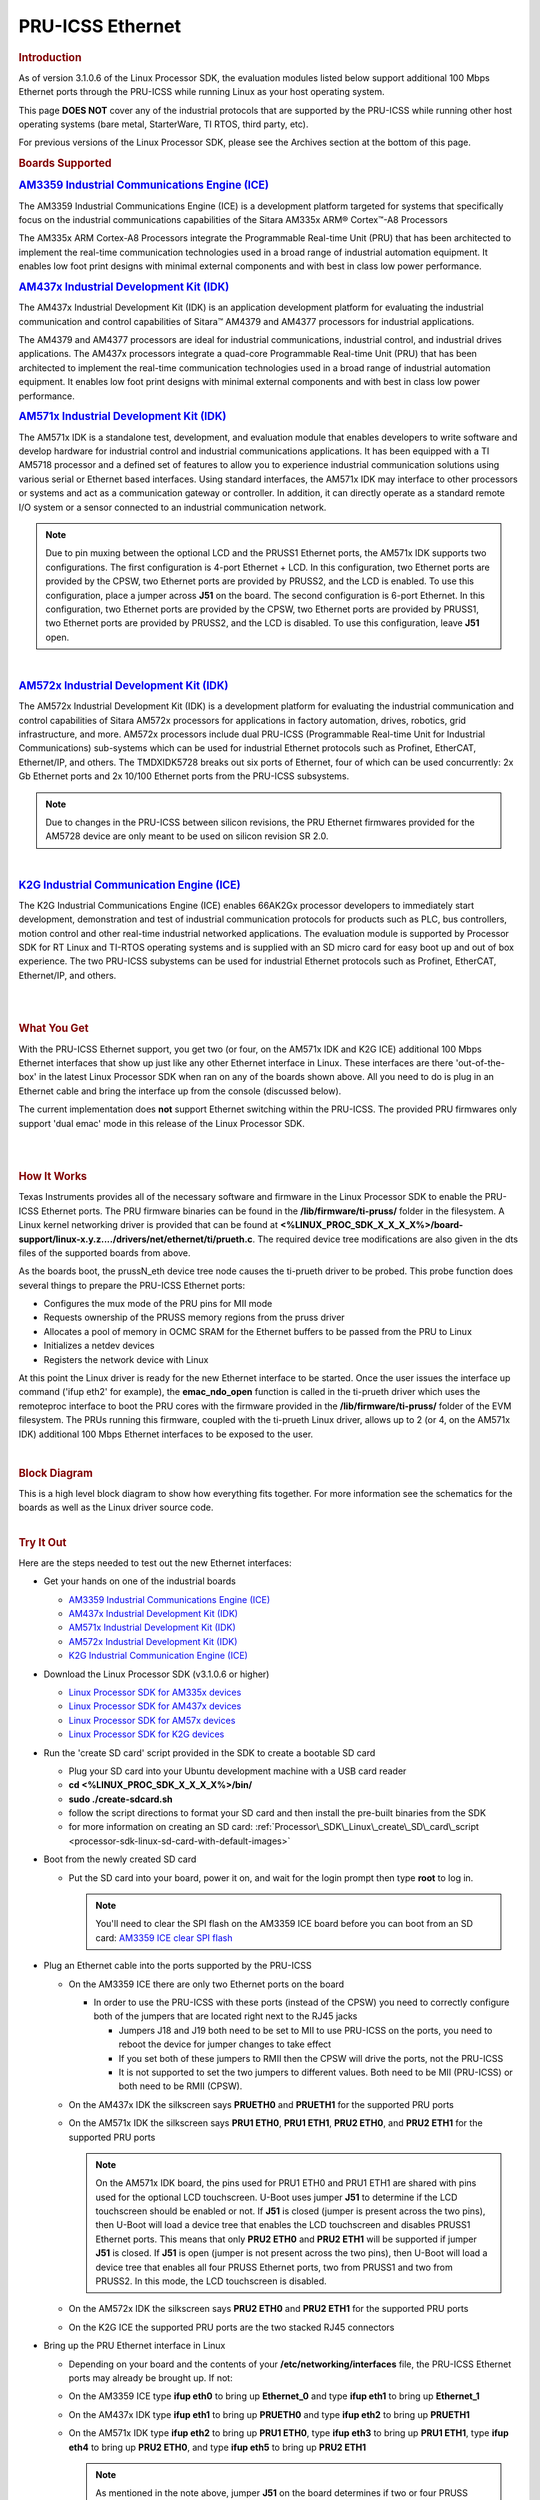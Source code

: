 .. _pru_icss_ethernet:

PRU-ICSS Ethernet
-----------------

.. rubric:: Introduction
   :name: introduction-pru-icss-ethernet-linux

As of version 3.1.0.6 of the Linux Processor SDK, the evaluation modules
listed below support additional 100 Mbps Ethernet ports through the
PRU-ICSS while running Linux as your host operating system.

This page **DOES NOT** cover any of the industrial protocols that are
supported by the PRU-ICSS while running other host operating systems
(bare metal, StarterWare, TI RTOS, third party, etc).

For previous versions of the Linux Processor SDK, please see the
Archives section at the bottom of this page.

.. rubric:: Boards Supported
   :name: boards-supported

.. Image:: /images/Am335x_ice.jpg

.. rubric:: `AM3359 Industrial Communications Engine
   (ICE) <http://www.ti.com/tool/tmdsice3359>`__
   :name: am3359-industrial-communications-engine-ice

The AM3359 Industrial Communications Engine (ICE) is a development
platform targeted for systems that specifically focus on the industrial
communications capabilities of the Sitara AM335x ARM® Cortex™-A8
Processors

The AM335x ARM Cortex-A8 Processors integrate the Programmable Real-time
Unit (PRU) that has been architected to implement the real-time
communication technologies used in a broad range of industrial
automation equipment. It enables low foot print designs with minimal
external components and with best in class low power performance.

.. Image:: /images/Am437x_idk_500x300.jpg

.. rubric:: `AM437x Industrial Development Kit
   (IDK) <http://www.ti.com/tool/tmdsidk437x>`__
   :name: am437x-industrial-development-kit-idk

The AM437x Industrial Development Kit (IDK) is an application
development platform for evaluating the industrial communication and
control capabilities of Sitara™ AM4379 and AM4377 processors for
industrial applications.

The AM4379 and AM4377 processors are ideal for industrial
communications, industrial control, and industrial drives applications.
The AM437x processors integrate a quad-core Programmable Real-time Unit
(PRU) that has been architected to implement the real-time communication
technologies used in a broad range of industrial automation equipment.
It enables low foot print designs with minimal external components and
with best in class low power performance.

.. Image:: /images/Am571x_idk.JPG

.. rubric:: `AM571x Industrial Development Kit
   (IDK) <http://www.ti.com/tool/TMDXIDK5718>`__
   :name: am571x-industrial-development-kit-idk

The AM571x IDK is a standalone test, development, and evaluation module
that enables developers to write software and develop hardware for
industrial control and industrial communications applications. It has
been equipped with a TI AM5718 processor and a defined set of features
to allow you to experience industrial communication solutions using
various serial or Ethernet based interfaces. Using standard interfaces,
the AM571x IDK may interface to other processors or systems and act as a
communication gateway or controller. In addition, it can directly
operate as a standard remote I/O system or a sensor connected to an
industrial communication network.

.. note::
    Due to pin muxing between the optional LCD and the PRUSS1 Ethernet
    ports, the AM571x IDK supports two configurations. The first
    configuration is 4-port Ethernet + LCD. In this configuration, two
    Ethernet ports are provided by the CPSW, two Ethernet ports are provided
    by PRUSS2, and the LCD is enabled. To use this configuration, place a
    jumper across **J51** on the board. The second configuration is 6-port
    Ethernet. In this configuration, two Ethernet ports are provided by the
    CPSW, two Ethernet ports are provided by PRUSS1, two Ethernet ports are
    provided by PRUSS2, and the LCD is disabled. To use this configuration,
    leave **J51** open.

|

.. Image:: /images/Am572x_idk.PNG

.. rubric:: `AM572x Industrial Development Kit
   (IDK) <http://www.ti.com/tool/TMDXIDK5728>`__
   :name: am572x-industrial-development-kit-idk

The AM572x Industrial Development Kit (IDK) is a development platform
for evaluating the industrial communication and control capabilities of
Sitara AM572x processors for applications in factory automation, drives,
robotics, grid infrastructure, and more. AM572x processors include dual
PRU-ICSS (Programmable Real-time Unit for Industrial Communications)
sub-systems which can be used for industrial Ethernet protocols such as
Profinet, EtherCAT, Ethernet/IP, and others. The TMDXIDK5728 breaks out
six ports of Ethernet, four of which can be used concurrently: 2x Gb
Ethernet ports and 2x 10/100 Ethernet ports from the PRU-ICSS
subsystems.

.. note::
    Due to changes in the PRU-ICSS between silicon revisions, the PRU
    Ethernet firmwares provided for the AM5728 device are only meant to be
    used on silicon revision SR 2.0.

|

.. Image:: /images/K2g_ice.PNG

.. rubric:: `K2G Industrial Communication Engine
   (ICE) <http://www.ti.com/tool/k2gice>`__
   :name: k2g-industrial-communication-engine-ice

The K2G Industrial Communications Engine (ICE) enables 66AK2Gx processor
developers to immediately start development, demonstration and test of
industrial communication protocols for products such as PLC, bus
controllers, motion control and other real-time industrial networked
applications. The evaluation module is supported by Processor SDK for RT
Linux and TI-RTOS operating systems and is supplied with an SD micro
card for easy boot up and out of box experience. The two PRU-ICSS
subystems can be used for industrial Ethernet protocols such as
Profinet, EtherCAT, Ethernet/IP, and others.

|

|

.. rubric:: What You Get
   :name: what-you-get

With the PRU-ICSS Ethernet support, you get two (or four, on the AM571x
IDK and K2G ICE) additional 100 Mbps Ethernet interfaces that show up
just like any other Ethernet interface in Linux. These interfaces are
there 'out-of-the-box' in the latest Linux Processor SDK when ran on any
of the boards shown above. All you need to do is plug in an Ethernet
cable and bring the interface up from the console (discussed below).

The current implementation does **not** support Ethernet switching
within the PRU-ICSS. The provided PRU firmwares only support 'dual emac'
mode in this release of the Linux Processor SDK.

|

|

.. rubric:: How It Works
   :name: how-it-works

Texas Instruments provides all of the necessary software and firmware in
the Linux Processor SDK to enable the PRU-ICSS Ethernet ports. The PRU
firmware binaries can be found in the **/lib/firmware/ti-pruss/** folder
in the filesystem. A Linux kernel networking driver is provided that can
be found at
**<%LINUX\_PROC\_SDK\_X\_X\_X\_X%>/board-support/linux-x.y.z..../drivers/net/ethernet/ti/prueth.c**.
The required device tree modifications are also given in the dts files
of the supported boards from above.

As the boards boot, the prussN\_eth device tree node causes the
ti-prueth driver to be probed. This probe function does several things
to prepare the PRU-ICSS Ethernet ports:

-  Configures the mux mode of the PRU pins for MII mode
-  Requests ownership of the PRUSS memory regions from the pruss driver
-  Allocates a pool of memory in OCMC SRAM for the Ethernet buffers to
   be passed from the PRU to Linux
-  Initializes a netdev devices
-  Registers the network device with Linux

At this point the Linux driver is ready for the new Ethernet interface
to be started. Once the user issues the interface up command ('ifup
eth2' for example), the **emac\_ndo\_open** function is called in the
ti-prueth driver which uses the remoteproc interface to boot the PRU
cores with the firmware provided in the **/lib/firmware/ti-pruss/**
folder of the EVM filesystem. The PRUs running this firmware, coupled
with the ti-prueth Linux driver, allows up to 2 (or 4, on the AM571x
IDK) additional 100 Mbps Ethernet interfaces to be exposed to the user.

|

.. rubric:: Block Diagram

| This is a high level block diagram to show how everything fits
  together. For more information see the schematics for the boards as
  well as the Linux driver source code.

.. Image:: /images/Pru_eth_block_diagram_3_0_0_4.PNG

|

.. rubric:: Try It Out
   :name: try-it-out

Here are the steps needed to test out the new Ethernet interfaces:

-  Get your hands on one of the industrial boards

   -  `AM3359 Industrial Communications Engine
      (ICE) <http://www.ti.com/tool/tmdsice3359>`__
   -  `AM437x Industrial Development Kit
      (IDK) <http://www.ti.com/tool/tmdsidk437x>`__
   -  `AM571x Industrial Development Kit
      (IDK) <http://www.ti.com/tool/TMDXIDK5718>`__
   -  `AM572x Industrial Development Kit
      (IDK) <http://www.ti.com/tool/TMDXIDK5728>`__
   -  `K2G Industrial Communication Engine
      (ICE) <http://www.ti.com/tool/k2gice>`__

-  Download the Linux Processor SDK (v3.1.0.6 or higher)

   -  `Linux Processor SDK for AM335x
      devices <http://www.ti.com/tool/PROCESSOR-SDK-AM335x>`__
   -  `Linux Processor SDK for AM437x
      devices <http://www.ti.com/tool/PROCESSOR-SDK-AM437X>`__
   -  `Linux Processor SDK for AM57x
      devices <http://www.ti.com/tool/PROCESSOR-SDK-AM57X>`__
   -  `Linux Processor SDK for K2G
      devices <http://www.ti.com/tool/PROCESSOR-SDK-K2G>`__

-  Run the 'create SD card' script provided in the SDK to create a
   bootable SD card

   -  Plug your SD card into your Ubuntu development machine with a USB
      card reader
   -  **cd <%LINUX\_PROC\_SDK\_X\_X\_X\_X%>/bin/**
   -  **sudo ./create-sdcard.sh**
   -  follow the script directions to format your SD card and then
      install the pre-built binaries from the SDK
   -  for more information on creating an SD card:
      :ref:`Processor\_SDK\_Linux\_create\_SD\_card\_script <processor-sdk-linux-sd-card-with-default-images>`

-  Boot from the newly created SD card

   -  Put the SD card into your board, power it on, and wait for the
      login prompt then type **root** to log in.

      .. note::
          You'll need to clear the SPI flash on the AM3359 ICE board before
          you can boot from an SD card: `AM3359 ICE clear SPI
          flash <How_to_Guides/Host/AM335x_ICEv2_flash_erase.html#am335x-icev2-flash-erase>`__

-  Plug an Ethernet cable into the ports supported by the PRU-ICSS

   -  On the AM3359 ICE there are only two Ethernet ports on the board

      -  In order to use the PRU-ICSS with these ports (instead of the
         CPSW) you need to correctly configure both of the jumpers that
         are located right next to the RJ45 jacks

         -  Jumpers J18 and J19 both need to be set to MII to use
            PRU-ICSS on the ports, you need to reboot the device for
            jumper changes to take effect
         -  If you set both of these jumpers to RMII then the CPSW will
            drive the ports, not the PRU-ICSS
         -  It is not supported to set the two jumpers to different
            values. Both need to be MII (PRU-ICSS) or both need to be
            RMII (CPSW).

   -  On the AM437x IDK the silkscreen says **PRUETH0** and **PRUETH1**
      for the supported PRU ports
   -  On the AM571x IDK the silkscreen says **PRU1 ETH0**, **PRU1
      ETH1**, **PRU2 ETH0**, and **PRU2 ETH1** for the supported PRU
      ports

      .. note::
          On the AM571x IDK board, the pins used for PRU1 ETH0 and PRU1 ETH1
          are shared with pins used for the optional LCD touchscreen. U-Boot
          uses jumper **J51** to determine if the LCD touchscreen should be
          enabled or not. If **J51** is closed (jumper is present across the
          two pins), then U-Boot will load a device tree that enables the
          LCD touchscreen and disables PRUSS1 Ethernet ports. This means
          that only **PRU2 ETH0** and **PRU2 ETH1** will be supported if
          jumper **J51** is closed. If **J51** is open (jumper is not
          present across the two pins), then U-Boot will load a device tree
          that enables all four PRUSS Ethernet ports, two from PRUSS1 and
          two from PRUSS2. In this mode, the LCD touchscreen is disabled.

   -  On the AM572x IDK the silkscreen says **PRU2 ETH0** and **PRU2
      ETH1** for the supported PRU ports
   -  On the K2G ICE the supported PRU ports are the two stacked RJ45
      connectors

-  Bring up the PRU Ethernet interface in Linux

   -  Depending on your board and the contents of your
      **/etc/networking/interfaces** file, the PRU-ICSS Ethernet ports
      may already be brought up. If not:
   -  On the AM3359 ICE type **ifup eth0** to bring up **Ethernet\_0**
      and type **ifup eth1** to bring up **Ethernet\_1**
   -  On the AM437x IDK type **ifup eth1** to bring up **PRUETH0** and
      type **ifup eth2** to bring up **PRUETH1**
   -  On the AM571x IDK type **ifup eth2** to bring up **PRU1 ETH0**,
      type **ifup eth3** to bring up **PRU1 ETH1**, type **ifup eth4**
      to bring up **PRU2 ETH0**, and type **ifup eth5** to bring up
      **PRU2 ETH1**

      .. note::
          As mentioned in the note above, jumper **J51** on the board
          determines if two or four PRUSS Ethernet ports are supported. If
          **J51** is closed then only two of the four interfaces listed here
          will be available for use.

   -  On the AM572x IDK type **ifup eth2** to bring up **PRU2 ETH0** and
      type **ifup eth3** to bring up **PRU2 ETH1**
   -  On the K2G ICE type **ifup eth1**, **ifup eth2**, **ifup eth3**,
      and **ifup eth4** to bring up the PRU Ethernet interfaces

-  If all goes well you should see the PRU-ICSS ports in the output of
   the **ip/ifconfig** command

|

|

.. rubric:: Network Topologies
   :name: network-topologies

The following network topologies are possible with the PRU-ICSS Ethernet
ports.

.. rubric:: Single Port Mode
   :name: single-port-mode

| In this mode only one of the PRU-ICSS Ethernet ports are used. This is
  the simplest mode and works as you would expect it to.

.. Image:: /images/Pru_eth_block_single_port_3_0_0_4.PNG

--------------

.. rubric:: Dual MAC Mode (Gateway)
   :name: dual-mac-mode-gateway

One use case made possible with two ports on the same device is to allow
your device to act as a gateway between two different subnets. In this
use case you just need to bring up both ports and then plug them into
the two subnets as shown below.

.. note::
    It is not a normal use case to plug both PRU-ICSS Ethernet ports into
    the same switch (same subnet) out-of-the-box. While it may appear to
    work at first, it will lead to unexpected behavior including (but not
    limited to) packets entering/exiting the device on the opposite port
    that you would expect due to ARP broadcasts and other topics that are
    outside the scope of this document.

|

.. Image:: /images/Pru_eth_block_gateway_3_0_0_4.PNG


--------------

|

.. rubric:: Linux network device re-naming

It's possible to perform Linux network devices renaming for devices created by
PRU Ethernet driver for consistency, as standard Linux Ethernet network devices
naming (ethX) depends in platform configuration and drivers initialization sequence.
The  PRU Ethernet network devices renaming can be achieved by using udev rules,
like below, which can be added in /etc/udev/rules.d/autonet.rules, for example.

.. code-block:: bash

 SUBSYSTEM=="net", ACTION=="add", KERNELS=="pruss1_eth", ATTR{phys_port_name}=="p1", NAME="pru10"
 SUBSYSTEM=="net", ACTION=="add", KERNELS=="pruss1_eth", ATTR{phys_port_name}=="p2", NAME="pru11"
 SUBSYSTEM=="net", ACTION=="add", KERNELS=="pruss2_eth", ATTR{phys_port_name}=="p1", NAME="pru20"
 SUBSYSTEM=="net", ACTION=="add", KERNELS=="pruss2_eth", ATTR{phys_port_name}=="p2", NAME="pru21"

|

.. rubric:: Dual EMAC Network Storm Prevention Support
   :name: dual-emac-storm-prevention

Dual EMAC mode supports credit based network storm prevention feature
for each port.

Refer to `Network Storm Prevention section <../../../Industrial_Protocols_HSR_PRP.html#network-storm-prevention>`__
of HSR/PRP documentation for more details.


--------------

.. rubric:: Frequently Asked Questions
   :name: frequently-asked-questions

.. rubric:: Are the HSR or PRP protocols supported?
   :name: are-the-hsr-or-prp-protocols-supported

Yes! The HSR and PRP protocols are currently supported on the AM572x IDK
board. To learn more about the HSR and PRP PRU firmware implementation
click `here <../../../Industrial_Protocols_HSR_PRP.html>`__. To learn more about
running the protocols/firmwares while using the Linux Processor SDK
click `here <../../../Industrial_Protocols_HSR_PRP.html#linux-software>`__.

HSR stands for High Availability Seamless Redundancy. This is a protocol
used to support redundant networks needed for industrial applications
such as factory automation, substation automation etc. The standard is
defined in IEC 62439-3 clause 5.

PRP stands for Parallel Redundancy Protocol which is another redundancy
protocol defined by IEC 62439-3 clause 4.

.. rubric:: I am using the AM571x IDK, why do I only see 4 Ethernet
   interfaces instead of 6?
   :name: i-am-using-the-am571x-idk-why-do-i-only-see-4-ethernet-interfaces-instead-of-6

Due to pin sharing between the optional LCD and the PRUSS1 Ethernet
pins, the AM571x IDK supports two different configurations: 4-port
Ethernet + LCD or 6-port Ethernet with no LCD. Jumper **J51** controls
which configuration is selected. If **J51** is closed then the 4-port +
LCD configuration is selected and if **J51** is open then the 6-port
Ethernet configuration is selected and the LCD is disabled.

.. rubric:: What if I want the PRU-ICSS to run a custom firmware (not
   Ethernet) on one of these industrial boards?
   :name: what-if-i-want-the-pru-icss-to-run-a-custom-firmware-not-ethernet-on-one-of-these-industrial-boards

The pru\_rproc driver uses the of\_machine\_is\_compatible() function to
check if the device that it is running on is compatible with one of the
boards above. If it is compatible, then the pru\_rproc driver loads the
Texas Instruments provided PRU-ICSS Ethernet firmwares. If you would
like to run your own PRU firmwares on one of the IDKs or the ICE board
then you will need to modify the device tree file to remove the IDK or
ICE compatibility declaration:

-  AM3359 ICE board

   -  Remove the **"ti,am3359-icev2"** compatible declaration at the top
      of the **arch/arm/boot/dts/am335x-icev2.dts** file

-  AM437x IDK board

   -  Remove the **"ti,am437x-idk-evm"** compatible declaration at the
      top of the **arch/arm/boot/dts/am437x-idk-evm.dts** file

-  AM572x IDK board

   -  Remove the **"ti,am5718-idk"** compatible declaration at the top
      of the **arch/arm/boot/dts/am571x-idk.dts** file

-  AM572x IDK board

   -  Remove the **"ti,am5728-idk"** compatible declaration at the top
      of the **arch/arm/boot/dts/am572x-idk.dts** file

Once these compatibility declarations are removed you will need to
rebuild your .dtb file and place it wherever it needs to be when you
reboot your board (filesystem, nfs directory, tftp directory, etc.)

Keep in mind that the PRU pin muxing on these boards is configured to
bring the MII pins out of the device. Changing the pin muxing to
accommodate your custom PRU firmware will be left as an exercise for the
user.

.. rubric:: What is the expected PRU-ICSS Ethernet throughput? How can I
   test the throughput on my setup?
   :name: what-is-the-expected-pru-icss-ethernet-throughput-how-can-i-test-the-throughput-on-my-setup

The maximum bandwidth of the PRU-ICSS Ethernet ports is 100 Mbps. The
observed throughput that I have achieved consistently is around 94 Mbps
using TCP or UDP and testing with iperf. Here are the commands needed to
test for yourself (this assumes you've followed the steps on this page
to get your PRU-ICSS interface up and running already):

-  Make sure that your board and your Linux development machine can
   'see' each other on the network (I connect both to the same switch
   and allow them to use DHCP to acquire IP addresses on the same
   network)
-  Use **ip/ifconfig** on both your Linux development machine and your
   board and note down each IP address

   -  For the purposes of this example I will use 192.168.0.105 as the
      Linux host IP and 192.168.1.110 as the board's IP

-  Testing TCP transmit throughput

   -  Start an iperf server on your Linux development machine (**sudo
      apt-get install iperf** if you don't already have iperf installed)

      -  **iperf -s**

   -  Run the iperf client from your board to connect to the iperf
      server you just started

      -  **iperf -c 192.168.0.105**

   -  You should see your board connect to the server and a few seconds
      later both the server and the client will output the Bandwidth
      achieved

      -  For me this is output is around 94 Mbits/sec

   -  Quit the iperf server that is running on your Linux development
      machine

      -  **Ctrl + c**

-  Testing TCP receive throughput

   -  Use the same procedure as provided for testing TCP transmit
      throughput except swap the commands on the two devices (**iperf
      -s** from the board and **iperf -c 192.168.1.110** from the Linux
      development machine)

-  Testing UDP transmit throughput

   -  Start a UDP iperf server on your Linux development machine

      -  **iperf -s -u**

   -  Run a UDP iperf client from your board and specify the bandwidth
      you'd like to achieve

      -  **iperf -c 192.168.0.105 -u -b 100M**

   -  Once again my results are around 94 Mbit/sec
   -  Quit the iperf server that is running on your Linux development
      machine

      -  **Ctrl + c**

-  Testing UDP receive throughput

   -  Use the same procedure as provided for testing UDP transmit
      throughput except swap the commands on the two devices (**iperf -s
      -u** from the board and **iperf -c 192.168.0.110 -u -b 100M** from
      the Linux development machine)

.. rubric:: Is flow control supported in the PRU-ICSS Ethernet ports?
   :name: is-flow-control-supported-in-the-pru-icss-ethernet-ports

| Flow control is not currently supported in this version of the
  PRU-ICSS Ethernet firware that is provided by Texas Instruments.

.. rubric:: Are multicast and VLAN filtering as well as storm prevention
   supported in the PRU-ICSS Ethernet ports?
   :name: are-multicast-and-VLAN-filtering-as-well-as-storm-prevention-supported-in-the-pru-icss-ethernet-ports

Yes, the Dual EMAC firmware supports per port multicast and VLAN filtering, as well
as network storm prevention. These features also exist in the HSR/PRP firmware
and are detailed for both HSR/PRP and Dual EMAC here:
`HSR/PRP Linux Software <Industrial_Protocols_HSR_PRP.html#linux_software>`__

.. rubric:: How do I check the link status and hardware statistics of my
   PRU-ICSS Ethernet ports?
   :name: how-do-i-check-the-link-status-and-hardware-statistics-of-my-pru-icss-ethernet-ports

You can use the **ethtool** utility:

-  **ethtool eth2** (for link status)
-  **ethtool -S eth2** (for hardware statistics)

.. rubric:: How to tune the system to optimize RX performance to minimize packet loss in -rt kernel?

Linux driver uses NAPI for RX processing which relies on ksoftirqd kernel thread to
schedule and poll for incoming packets. To minimize packet loss we need to increase
the priority of ksoftirqd like so.

* Throughput example:

::

    DUT: am571x-idk eth2
    root@am57xx-evm:~# chrt -f -p 40 $(pgrep ksoftirqd/?)
    root@am57xx-evm:~# iperf3 -s

    [ ID] Interval Transfer Bitrate Jitter Lost/Total Datagrams
    [ 5] 0.00-3599.99 sec 37.7 GBytes 90.0 Mbits/sec 0.166 ms 0/27513582 (0%) receiver


    Traffic generator: PC
    :~$ iperf3 -c 192.168.3.102 -u -b 90M -l 1472 -t 3600

    - - - - - - - - - - - - - - - - - - - - - - - -
    [ ID] Interval Transfer Bitrate Jitter Lost/Total Datagrams
    [ 5] 0.00-3600.00 sec 37.7 GBytes 90.0 Mbits/sec 0.000 ms 0/27513582 (0%) sender
    [ 5] 0.00-3599.99 sec 37.7 GBytes 90.0 Mbits/sec 0.166 ms 0/27513582 (0%) receiver

* Packets per second example:

You can download the sample udp-packet.pcap but make sure you update the MAC addresses and IP addresses to match your setup.

:download:`udp-packet.pcap </files/udp-packet.pcap>`

::

    DUT: AM571x-idk eth2
    root@am57xx-evm:~# chrt -f -p 40  $(pgrep ksoftirqd/?)


    PC:
    sudo packETHcli -m 2 -t 300 -d 26 -i enx503eaa3bcbd5 -f udp-packet.pcap

    Results:

    PC:
    Sent 11337831 packets on enx503eaa3bcbd5; 148 bytes packet length; 38161 packets/s; 45.182 Mbit/s data rate; 52.509 Mbit/s link utilization
    ------------------------------------------------
    Sent 11375671 packets on enx503eaa3bcbd5 in 300.000031 second(s).
    ------------------------------------------------

    DUT:
    root@am57xx-evm:~# ip -s link show dev eth2
    <or>
    root@am57xx-evm:~# ifconfig eth2
    eth2      Link encap:Ethernet  HWaddr 70:FF:76:1C:0A:D1
              inet addr:192.168.3.102  Bcast:192.168.3.255  Mask:255.255.255.0
              inet6 addr: fe80::72ff:76ff:fe1c:ad1/64 Scope:Link
              UP BROADCAST RUNNING MULTICAST  MTU:1500  Metric:1
              RX packets:11375690 errors:0 dropped:0 overruns:0 frame:0
              TX packets:364 errors:0 dropped:0 overruns:0 carrier:0
              collisions:0 txqueuelen:1000
              RX bytes:1683600596 (1.5 GiB)  TX bytes:61115 (59.6 KiB)

Currently driver doesn't use Tx IRQ as it is found that small frame througput
performance is better when Tx IRQ is not used. However for MTU frames,
performance is seen better with Tx IRQ used. If a specific application
predominantly uses MTU frame, user may enable Tx IRQ in the driver by adding
Tx Interrupt property in the DTS. For details refer to
Documentation/devicetree/bindings/net/ti-prueth.txt

.. rubric:: Is full-duplex and half-duplex PHY operation supported?

The firmware and ICSS subsystem supports both full-duplex and half-duplex PHYs.
However some TI boards do not have COL and CS lines of the PHY connected to the
SoC for half-duplex support. On such boards, half-duplex support is disabled
by passing the 'ti,no-half-duplex" flag to the PRU Ethernet device tree node.
